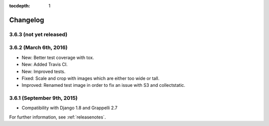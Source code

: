 :tocdepth: 1

.. |grappelli| replace:: Grappelli
.. |filebrowser| replace:: FileBrowser

.. _changelog:

Changelog
=========

3.6.3 (not yet released)
------------------------

3.6.2 (March 6th, 2016)
-----------------------

* New: Better test coverage with tox.
* New: Added Travis CI.
* New: Improved tests.
* Fixed: Scale and crop with images which are either too wide or tall.
* Improved: Renamed test image in order to fix an issue with S3 and collectstatic.

3.6.1 (September 9th, 2015)
---------------------------

* Compatibility with Django 1.8 and Grappelli 2.7

For further information, see :ref:`releasenotes`.
